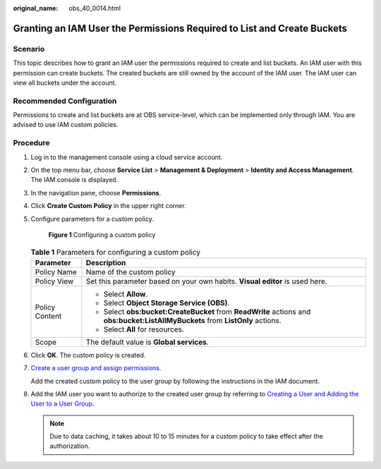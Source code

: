 :original_name: obs_40_0014.html

.. _obs_40_0014:

Granting an IAM User the Permissions Required to List and Create Buckets
========================================================================

Scenario
--------

This topic describes how to grant an IAM user the permissions required to create and list buckets. An IAM user with this permission can create buckets. The created buckets are still owned by the account of the IAM user. The IAM user can view all buckets under the account.

Recommended Configuration
-------------------------

Permissions to create and list buckets are at OBS service-level, which can be implemented only through IAM. You are advised to use IAM custom policies.

Procedure
---------

#. Log in to the management console using a cloud service account.

#. On the top menu bar, choose **Service List** > **Management & Deployment** > **Identity and Access Management**. The IAM console is displayed.

#. In the navigation pane, choose **Permissions**.

#. Click **Create Custom Policy** in the upper right corner.

#. Configure parameters for a custom policy.


   .. figure:: /_static/images/en-us_image_0000001385655888.png
      :alt: **Figure 1** Configuring a custom policy

      **Figure 1** Configuring a custom policy

   .. table:: **Table 1** Parameters for configuring a custom policy

      +-----------------------------------+---------------------------------------------------------------------------------------------------------------------------------+
      | Parameter                         | Description                                                                                                                     |
      +===================================+=================================================================================================================================+
      | Policy Name                       | Name of the custom policy                                                                                                       |
      +-----------------------------------+---------------------------------------------------------------------------------------------------------------------------------+
      | Policy View                       | Set this parameter based on your own habits. **Visual editor** is used here.                                                    |
      +-----------------------------------+---------------------------------------------------------------------------------------------------------------------------------+
      | Policy Content                    | -  Select **Allow**.                                                                                                            |
      |                                   | -  Select **Object Storage Service (OBS)**.                                                                                     |
      |                                   | -  Select **obs:bucket:CreateBucket** from **ReadWrite** actions and **obs:bucket:ListAllMyBuckets** from **ListOnly** actions. |
      |                                   | -  Select **All** for resources.                                                                                                |
      +-----------------------------------+---------------------------------------------------------------------------------------------------------------------------------+
      | Scope                             | The default value is **Global services**.                                                                                       |
      +-----------------------------------+---------------------------------------------------------------------------------------------------------------------------------+

#. Click **OK**. The custom policy is created.

#. `Create a user group and assign permissions <https://docs.otc.t-systems.com/en-us/usermanual/iam/iam_01_0030.html>`__.

   Add the created custom policy to the user group by following the instructions in the IAM document.

#. Add the IAM user you want to authorize to the created user group by referring to `Creating a User and Adding the User to a User Group <https://docs.otc.t-systems.com/en-us/usermanual/iam/iam_01_0031.html>`__.

   .. note::

      Due to data caching, it takes about 10 to 15 minutes for a custom policy to take effect after the authorization.
